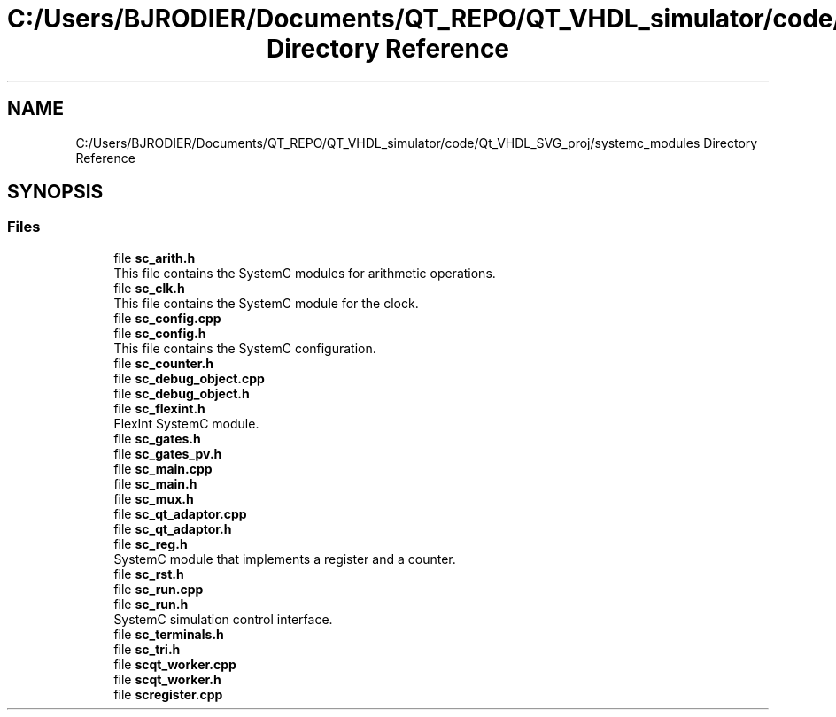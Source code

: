 .TH "C:/Users/BJRODIER/Documents/QT_REPO/QT_VHDL_simulator/code/Qt_VHDL_SVG_proj/systemc_modules Directory Reference" 3 "VHDL simulator" \" -*- nroff -*-
.ad l
.nh
.SH NAME
C:/Users/BJRODIER/Documents/QT_REPO/QT_VHDL_simulator/code/Qt_VHDL_SVG_proj/systemc_modules Directory Reference
.SH SYNOPSIS
.br
.PP
.SS "Files"

.in +1c
.ti -1c
.RI "file \fBsc_arith\&.h\fP"
.br
.RI "This file contains the SystemC modules for arithmetic operations\&. "
.ti -1c
.RI "file \fBsc_clk\&.h\fP"
.br
.RI "This file contains the SystemC module for the clock\&. "
.ti -1c
.RI "file \fBsc_config\&.cpp\fP"
.br
.ti -1c
.RI "file \fBsc_config\&.h\fP"
.br
.RI "This file contains the SystemC configuration\&. "
.ti -1c
.RI "file \fBsc_counter\&.h\fP"
.br
.ti -1c
.RI "file \fBsc_debug_object\&.cpp\fP"
.br
.ti -1c
.RI "file \fBsc_debug_object\&.h\fP"
.br
.ti -1c
.RI "file \fBsc_flexint\&.h\fP"
.br
.RI "FlexInt SystemC module\&. "
.ti -1c
.RI "file \fBsc_gates\&.h\fP"
.br
.ti -1c
.RI "file \fBsc_gates_pv\&.h\fP"
.br
.ti -1c
.RI "file \fBsc_main\&.cpp\fP"
.br
.ti -1c
.RI "file \fBsc_main\&.h\fP"
.br
.ti -1c
.RI "file \fBsc_mux\&.h\fP"
.br
.ti -1c
.RI "file \fBsc_qt_adaptor\&.cpp\fP"
.br
.ti -1c
.RI "file \fBsc_qt_adaptor\&.h\fP"
.br
.ti -1c
.RI "file \fBsc_reg\&.h\fP"
.br
.RI "SystemC module that implements a register and a counter\&. "
.ti -1c
.RI "file \fBsc_rst\&.h\fP"
.br
.ti -1c
.RI "file \fBsc_run\&.cpp\fP"
.br
.ti -1c
.RI "file \fBsc_run\&.h\fP"
.br
.RI "SystemC simulation control interface\&. "
.ti -1c
.RI "file \fBsc_terminals\&.h\fP"
.br
.ti -1c
.RI "file \fBsc_tri\&.h\fP"
.br
.ti -1c
.RI "file \fBscqt_worker\&.cpp\fP"
.br
.ti -1c
.RI "file \fBscqt_worker\&.h\fP"
.br
.ti -1c
.RI "file \fBscregister\&.cpp\fP"
.br
.in -1c
